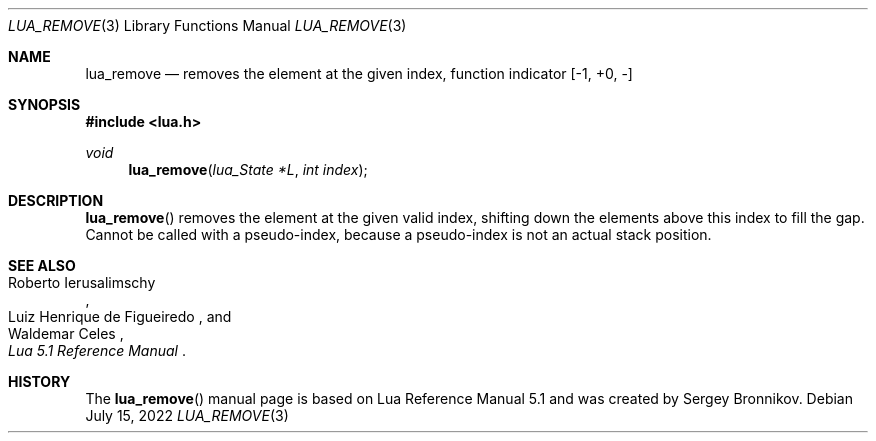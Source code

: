 .Dd $Mdocdate: July 15 2022 $
.Dt LUA_REMOVE 3
.Os
.Sh NAME
.Nm lua_remove
.Nd removes the element at the given index, function indicator
.Bq -1, +0, -
.Sh SYNOPSIS
.In lua.h
.Ft void
.Fn lua_remove "lua_State *L" "int index"
.Sh DESCRIPTION
.Fn lua_remove
removes the element at the given valid index, shifting down the elements above
this index to fill the gap.
Cannot be called with a pseudo-index, because a pseudo-index is not an actual
stack position.
.Sh SEE ALSO
.Rs
.%A Roberto Ierusalimschy
.%A Luiz Henrique de Figueiredo
.%A Waldemar Celes
.%T Lua 5.1 Reference Manual
.Re
.Sh HISTORY
The
.Fn lua_remove
manual page is based on Lua Reference Manual 5.1 and was created by Sergey Bronnikov.
